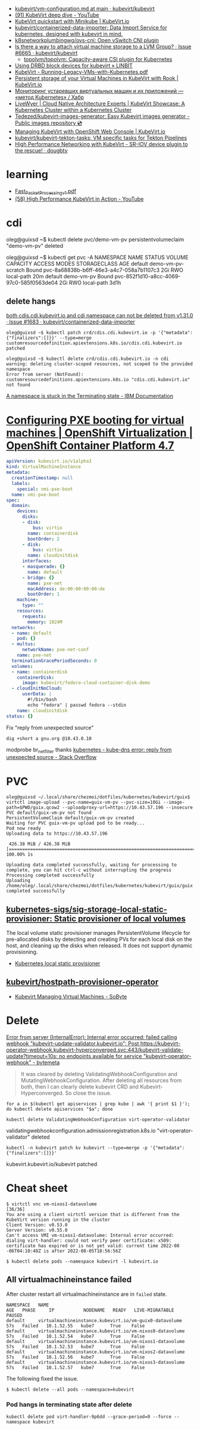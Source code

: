 - [[https://github.com/kubevirt/kubevirt/blob/main/docs/vm-configuration.md][kubevirt/vm-configuration.md at main · kubevirt/kubevirt]]
- [[https://www.youtube.com/watch?v=Z9hBIoO4KOs&t=2490s][(91) KubeVirt deep dive - YouTube]]
- [[https://kubevirt.io/quickstart_minikube/][KubeVirt quickstart with Minikube | KubeVirt.io]]
- [[https://github.com/kubevirt/containerized-data-importer][kubevirt/containerized-data-importer: Data Import Service for kubernetes, designed with kubevirt in mind.]]
- [[https://github.com/k8snetworkplumbingwg/ovs-cni][k8snetworkplumbingwg/ovs-cni: Open vSwitch CNI plugin]]
- [[https://github.com/kubevirt/kubevirt/issues/6665][Is there a way to attach virtual machine storage to a LVM Group? · Issue #6665 · kubevirt/kubevirt]]
  - [[https://github.com/topolvm/topolvm][topolvm/topolvm: Capacity-aware CSI plugin for Kubernetes]]
- [[https://linbit.com/blog/using-drbd-block-devices-for-kubevirt/][Using DRBD block devices for kubevirt » LINBIT]]
- [[https://events19.linuxfoundation.org/wp-content/uploads/2018/07/Running-Legacy-VMs-with-Kubernetes.pdf][KubeVirt - Running-Legacy-VMs-with-Kubernetes.pdf]]
- [[https://kubevirt.io/2019/KubeVirt_storage_rook_ceph.html][Persistent storage of your Virtual Machines in KubeVirt with Rook | KubeVirt.io]]
- [[https://habr.com/ru/company/otus/blog/649367/][Мониторинг устаревших виртуальных машин и их приложений — «метод Kubernetes» / Хабр]]
- [[https://livewyer.io/blog/2021/02/23/kubevirt-showcase-a-kubernetes-cluster-within-a-kubernetes-cluster/][LiveWyer | Cloud Native Architecture Experts | KubeVirt Showcase: A Kubernetes Cluster within a Kubernetes Cluster]]
- [[https://github.com/Tedezed/kubevirt-images-generator][Tedezed/kubevirt-images-generator: Easy Kubevirt images generator - Public images repository 💿]]
- [[https://kubevirt.io/2020/OKD-web-console-install.html][Managing KubeVirt with OpenShift Web Console | KubeVirt.io]]
- [[https://github.com/kubevirt/kubevirt-tekton-tasks][kubevirt/kubevirt-tekton-tasks: VM specific tasks for Tekton Pipelines]]
- [[https://dougbtv.com/nfvpe/2019/05/15/kubevirt-sriov/][High Performance Networking with KubeVirt - SR-IOV device plugin to the rescue! · dougbtv]]

* learning
- [[https://www.cncf.io/wp-content/uploads/2020/08/Fast_Packet_Processing_v1.pdf][Fast_Packet_Processing_v1.pdf]]
- [[https://www.youtube.com/watch?v=cPA6nN5lvoM][(58) High Performance KubeVirt in Action - YouTube]]

* cdi

oleg@guixsd ~$ kubectl delete pvc/demo-vm-pv
persistentvolumeclaim "demo-vm-pv" deleted

oleg@guixsd ~$ kubectl get pvc -A
NAMESPACE   NAME                 STATUS        VOLUME                                     CAPACITY   ACCESS MODES   STORAGECLASS   AGE
default     demo-vm-pv-scratch   Bound         pvc-8a68838b-b6ff-46e3-a4c7-058a7b1107c3   2Gi        RWO            local-path     20m
default     demo-vm-pv           Bound         pvc-852f1d10-a8cc-4069-97c0-585f0563de04   2Gi        RWO            local-path     3d1h

** delete hangs

[[https://github.com/kubevirt/containerized-data-importer/issues/1683][both cdis.cdi.kubevirt.io and cdi namespace can not be deleted from v1.31.0 · Issue #1683 · kubevirt/containerized-data-importer]]

#+begin_example
  oleg@guixsd ~$ kubectl patch crd/cdis.cdi.kubevirt.io -p '{"metadata":{"finalizers":[]}}' --type=merge
  customresourcedefinition.apiextensions.k8s.io/cdis.cdi.kubevirt.io patched

  oleg@guixsd ~$ kubectl delete crd/cdis.cdi.kubevirt.io -n cdi
  warning: deleting cluster-scoped resources, not scoped to the provided namespace
  Error from server (NotFound): customresourcedefinitions.apiextensions.k8s.io "cdis.cdi.kubevirt.io" not found
#+end_example

[[https://www.ibm.com/docs/en/cloud-private/3.2.x?topic=console-namespace-is-stuck-in-terminating-state][A namespace is stuck in the Terminating state - IBM Documentation]]

* [[https://docs.openshift.com/container-platform/4.7/virt/virtual_machines/advanced_vm_management/virt-configuring-pxe-booting.html][Configuring PXE booting for virtual machines | OpenShift Virtualization | OpenShift Container Platform 4.7]]

#+begin_src yaml
  apiVersion: kubevirt.io/v1alpha3
  kind: VirtualMachineInstance
  metadata:
    creationTimestamp: null
    labels:
      special: vmi-pxe-boot
    name: vmi-pxe-boot
  spec:
    domain:
      devices:
        disks:
        - disk:
            bus: virtio
          name: containerdisk
          bootOrder: 2
        - disk:
            bus: virtio
          name: cloudinitdisk
        interfaces:
        - masquerade: {}
          name: default
        - bridge: {}
          name: pxe-net
          macAddress: de:00:00:00:00:de
          bootOrder: 1
      machine:
        type: ""
      resources:
        requests:
          memory: 1024M
    networks:
    - name: default
      pod: {}
    - multus:
        networkName: pxe-net-conf
      name: pxe-net
    terminationGracePeriodSeconds: 0
    volumes:
    - name: containerdisk
      containerDisk:
        image: kubevirt/fedora-cloud-container-disk-demo
    - cloudInitNoCloud:
        userData: |
          #!/bin/bash
          echo "fedora" | passwd fedora --stdin
      name: cloudinitdisk
  status: {}
#+end_src

Fix "reply from unexpected source"
: dig +short a gnu.org @10.43.0.10
modprobe br_netfilter
thanks [[https://stackoverflow.com/questions/48148838/kube-dns-error-reply-from-unexpected-source][kubernetes - kube-dns error: reply from unexpected source - Stack Overflow]]

* PVC

#+begin_example
  oleg@guixsd ~/.local/share/chezmoi/dotfiles/kubernetes/kubevirt/guix$ virtctl image-upload --pvc-name=guix-vm-pv --pvc-size=10Gi --image-path=$PWD/guix.qcow2 --uploadproxy-url=https://10.43.57.196 --insecure
  PVC default/guix-vm-pv not found
  PersistentVolumeClaim default/guix-vm-pv created
  Waiting for PVC guix-vm-pv upload pod to be ready...
  Pod now ready
  Uploading data to https://10.43.57.196

   426.38 MiB / 426.38 MiB [==========================================================================================================================================================] 100.00% 1s

  Uploading data completed successfully, waiting for processing to complete, you can hit ctrl-c without interrupting the progress
  Processing completed successfully
  Uploading /home/oleg/.local/share/chezmoi/dotfiles/kubernetes/kubevirt/guix/guix.qcow2 completed successfully
#+end_example

** [[https://github.com/kubernetes-sigs/sig-storage-local-static-provisioner][kubernetes-sigs/sig-storage-local-static-provisioner: Static provisioner of local volumes]]

  The local volume static provisioner manages PersistentVolume lifecycle for
  pre-allocated disks by detecting and creating PVs for each local disk on the
  host, and cleaning up the disks when released. It does not support dynamic
  provisioning.

- [[https://scribe.rip/alterway/kubernetes-local-static-provisioner-4c197e0f83ab][Kubernetes local static provisioner]]

** [[https://github.com/kubevirt/hostpath-provisioner-operator][kubevirt/hostpath-provisioner-operator]]

- [[https://www.sobyte.net/post/2022-05/kubevirt/][Kubevirt Managing Virtual Machines - SoByte]]

* Delete

[[https://bytemeta.vip/repo/kubevirt/hyperconverged-cluster-operator/issues/1408][Error from server (InternalError): Internal error occurred: failed calling webhook "kubevirt-update-validator.kubevirt.io": Post https://kubevirt-operator-webhook.kubevirt-hyperconverged.svc:443/kubevirt-validate-update?timeout=10s: no endpoints available for service "kubevirt-operator-webhook" - bytemeta]]

#+begin_quote
It was cleared by deleting ValidatingWebhookConfiguration and
MutatingWebhookConfiguration. After deleting all resources from both, then I
can clearly delete kubevirt CRD and Kubevirt-Hyperconverged. So close the
issue.
#+end_quote

: for a in $(kubectl get apiservices | grep kube | awk '{ print $1 }'); do kubectl delete apiservices "$a"; done

: kubectl delete ValidatingWebhookConfiguration virt-operator-validator
validatingwebhookconfiguration.admissionregistration.k8s.io "virt-operator-validator" deleted

: kubectl -n kubevirt patch kv kubevirt --type=merge -p '{"metadata":{"finalizers":[]}}'
kubevirt.kubevirt.io/kubevirt patched

* Cheat sheet

#+begin_example
  $ virtctl vnc vm-nixos1-datavolume                                                                          [36/36]
  You are using a client virtctl version that is different from the KubeVirt version running in the cluster
  Client Version: v0.53.0
  Server Version: v0.55.0
  Can't access VMI vm-nixos1-datavolume: Internal error occurred: dialing virt-handler: could not verify peer certificate: x509: certificate has expired or is not yet valid: current time 2022-08
  -06T04:10:48Z is after 2022-08-05T18:56:56Z
#+end_example

#+begin_example
  $ kubectl delete pods --namespace kubevirt -l kubevirt.io
#+end_example

** All virtualmachineinstance failed

After cluster restart all virtualmachineinstance are in =failed= state.

#+begin_example
  NAMESPACE   NAME                                                      AGE   PHASE     IP           NODENAME   READY   LIVE-MIGRATABLE   PAUSED
  default     virtualmachineinstance.kubevirt.io/vm-guix0-datavolume    57s   Failed   10.1.52.55   kube7      True    False
  default     virtualmachineinstance.kubevirt.io/vm-nixos0-datavolume   57s   Failed   10.1.52.54   kube7      True    False
  default     virtualmachineinstance.kubevirt.io/vm-nixos1-datavolume   57s   Failed   10.1.52.53   kube7      True    False
  default     virtualmachineinstance.kubevirt.io/vm-nixos2-datavolume   57s   Failed   10.1.52.56   kube7      True    False
  default     virtualmachineinstance.kubevirt.io/vm-nixos3-datavolume   57s   Failed   10.1.52.57   kube7      True    False
#+end_example

The following fixed the issue.

#+begin_example
  $ kubectl delete --all pods --namespace=kubevirt
#+end_example

*** Pod hangs in terminating state after delete

: kubectl delete pod virt-handler-9p6dd --grace-period=0 --force --namespace kubevirt
